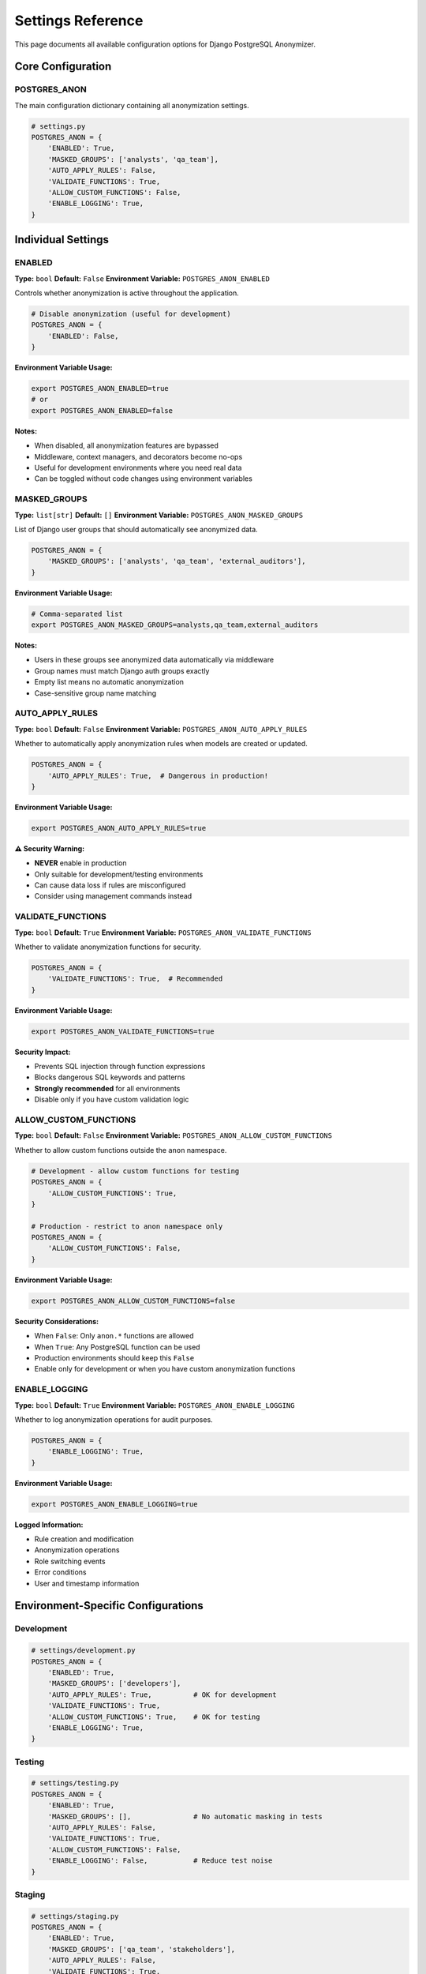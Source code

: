 Settings Reference
==================

This page documents all available configuration options for Django PostgreSQL Anonymizer.

Core Configuration
------------------

POSTGRES_ANON
~~~~~~~~~~~~~

The main configuration dictionary containing all anonymization settings.

.. code-block:: python

   # settings.py
   POSTGRES_ANON = {
       'ENABLED': True,
       'MASKED_GROUPS': ['analysts', 'qa_team'],
       'AUTO_APPLY_RULES': False,
       'VALIDATE_FUNCTIONS': True,
       'ALLOW_CUSTOM_FUNCTIONS': False,
       'ENABLE_LOGGING': True,
   }

Individual Settings
-------------------

ENABLED
~~~~~~~

**Type:** ``bool``
**Default:** ``False``
**Environment Variable:** ``POSTGRES_ANON_ENABLED``

Controls whether anonymization is active throughout the application.

.. code-block:: python

   # Disable anonymization (useful for development)
   POSTGRES_ANON = {
       'ENABLED': False,
   }

**Environment Variable Usage:**

.. code-block:: bash

   export POSTGRES_ANON_ENABLED=true
   # or
   export POSTGRES_ANON_ENABLED=false

**Notes:**

- When disabled, all anonymization features are bypassed
- Middleware, context managers, and decorators become no-ops
- Useful for development environments where you need real data
- Can be toggled without code changes using environment variables

MASKED_GROUPS
~~~~~~~~~~~~~

**Type:** ``list[str]``
**Default:** ``[]``
**Environment Variable:** ``POSTGRES_ANON_MASKED_GROUPS``

List of Django user groups that should automatically see anonymized data.

.. code-block:: python

   POSTGRES_ANON = {
       'MASKED_GROUPS': ['analysts', 'qa_team', 'external_auditors'],
   }

**Environment Variable Usage:**

.. code-block:: bash

   # Comma-separated list
   export POSTGRES_ANON_MASKED_GROUPS=analysts,qa_team,external_auditors

**Notes:**

- Users in these groups see anonymized data automatically via middleware
- Group names must match Django auth groups exactly
- Empty list means no automatic anonymization
- Case-sensitive group name matching

AUTO_APPLY_RULES
~~~~~~~~~~~~~~~~

**Type:** ``bool``
**Default:** ``False``
**Environment Variable:** ``POSTGRES_ANON_AUTO_APPLY_RULES``

Whether to automatically apply anonymization rules when models are created or updated.

.. code-block:: python

   POSTGRES_ANON = {
       'AUTO_APPLY_RULES': True,  # Dangerous in production!
   }

**Environment Variable Usage:**

.. code-block:: bash

   export POSTGRES_ANON_AUTO_APPLY_RULES=true

**⚠️ Security Warning:**

- **NEVER** enable in production
- Only suitable for development/testing environments
- Can cause data loss if rules are misconfigured
- Consider using management commands instead

VALIDATE_FUNCTIONS
~~~~~~~~~~~~~~~~~~

**Type:** ``bool``
**Default:** ``True``
**Environment Variable:** ``POSTGRES_ANON_VALIDATE_FUNCTIONS``

Whether to validate anonymization functions for security.

.. code-block:: python

   POSTGRES_ANON = {
       'VALIDATE_FUNCTIONS': True,  # Recommended
   }

**Environment Variable Usage:**

.. code-block:: bash

   export POSTGRES_ANON_VALIDATE_FUNCTIONS=true

**Security Impact:**

- Prevents SQL injection through function expressions
- Blocks dangerous SQL keywords and patterns
- **Strongly recommended** for all environments
- Disable only if you have custom validation logic

ALLOW_CUSTOM_FUNCTIONS
~~~~~~~~~~~~~~~~~~~~~~

**Type:** ``bool``
**Default:** ``False``
**Environment Variable:** ``POSTGRES_ANON_ALLOW_CUSTOM_FUNCTIONS``

Whether to allow custom functions outside the ``anon`` namespace.

.. code-block:: python

   # Development - allow custom functions for testing
   POSTGRES_ANON = {
       'ALLOW_CUSTOM_FUNCTIONS': True,
   }

   # Production - restrict to anon namespace only
   POSTGRES_ANON = {
       'ALLOW_CUSTOM_FUNCTIONS': False,
   }

**Environment Variable Usage:**

.. code-block:: bash

   export POSTGRES_ANON_ALLOW_CUSTOM_FUNCTIONS=false

**Security Considerations:**

- When ``False``: Only ``anon.*`` functions are allowed
- When ``True``: Any PostgreSQL function can be used
- Production environments should keep this ``False``
- Enable only for development or when you have custom anonymization functions

ENABLE_LOGGING
~~~~~~~~~~~~~~

**Type:** ``bool``
**Default:** ``True``
**Environment Variable:** ``POSTGRES_ANON_ENABLE_LOGGING``

Whether to log anonymization operations for audit purposes.

.. code-block:: python

   POSTGRES_ANON = {
       'ENABLE_LOGGING': True,
   }

**Environment Variable Usage:**

.. code-block:: bash

   export POSTGRES_ANON_ENABLE_LOGGING=true

**Logged Information:**

- Rule creation and modification
- Anonymization operations
- Role switching events
- Error conditions
- User and timestamp information

Environment-Specific Configurations
-----------------------------------

Development
~~~~~~~~~~~

.. code-block:: python

   # settings/development.py
   POSTGRES_ANON = {
       'ENABLED': True,
       'MASKED_GROUPS': ['developers'],
       'AUTO_APPLY_RULES': True,          # OK for development
       'VALIDATE_FUNCTIONS': True,
       'ALLOW_CUSTOM_FUNCTIONS': True,    # OK for testing
       'ENABLE_LOGGING': True,
   }

Testing
~~~~~~~

.. code-block:: python

   # settings/testing.py
   POSTGRES_ANON = {
       'ENABLED': True,
       'MASKED_GROUPS': [],               # No automatic masking in tests
       'AUTO_APPLY_RULES': False,
       'VALIDATE_FUNCTIONS': True,
       'ALLOW_CUSTOM_FUNCTIONS': False,
       'ENABLE_LOGGING': False,           # Reduce test noise
   }

Staging
~~~~~~~

.. code-block:: python

   # settings/staging.py
   POSTGRES_ANON = {
       'ENABLED': True,
       'MASKED_GROUPS': ['qa_team', 'stakeholders'],
       'AUTO_APPLY_RULES': False,
       'VALIDATE_FUNCTIONS': True,
       'ALLOW_CUSTOM_FUNCTIONS': False,
       'ENABLE_LOGGING': True,
   }

Production
~~~~~~~~~~

.. code-block:: python

   # settings/production.py
   POSTGRES_ANON = {
       'ENABLED': True,
       'MASKED_GROUPS': ['analysts', 'external_auditors'],
       'AUTO_APPLY_RULES': False,         # NEVER in production
       'VALIDATE_FUNCTIONS': True,        # ALWAYS in production
       'ALLOW_CUSTOM_FUNCTIONS': False,   # NEVER in production
       'ENABLE_LOGGING': True,            # ALWAYS for compliance
   }

12-Factor App Configuration
---------------------------

All settings support environment variables following 12-factor principles:

.. code-block:: bash

   # .env file or environment
   POSTGRES_ANON_ENABLED=true
   POSTGRES_ANON_MASKED_GROUPS=analysts,qa_team
   POSTGRES_ANON_AUTO_APPLY_RULES=false
   POSTGRES_ANON_VALIDATE_FUNCTIONS=true
   POSTGRES_ANON_ALLOW_CUSTOM_FUNCTIONS=false
   POSTGRES_ANON_ENABLE_LOGGING=true

Environment Variable Parsing
~~~~~~~~~~~~~~~~~~~~~~~~~~~~

The configuration system automatically parses environment variables:

.. code-block:: text

   # Automatic boolean conversion
   'true', 'True', '1', 'yes', 'on' → True
   'false', 'False', '0', 'no', 'off' → False

   # Automatic list conversion (comma-separated)
   'analysts,qa_team' → ['analysts', 'qa_team']

   # Empty values
   '' → None (uses default)

Configuration Validation
------------------------

The package validates configuration on startup:

.. code-block:: python

   # Invalid configurations will raise errors
   POSTGRES_ANON = {
       'ENABLED': 'invalid',  # Must be boolean
       'MASKED_GROUPS': 'not_a_list',  # Must be list
   }

Validation Rules
~~~~~~~~~~~~~~~~

1. **ENABLED**: Must be boolean or boolean-like string
2. **MASKED_GROUPS**: Must be list of strings
3. **AUTO_APPLY_RULES**: Must be boolean
4. **VALIDATE_FUNCTIONS**: Must be boolean
5. **ALLOW_CUSTOM_FUNCTIONS**: Must be boolean
6. **ENABLE_LOGGING**: Must be boolean

Django Settings Integration
---------------------------

The package integrates with Django's settings system:

.. code-block:: python

   from django.conf import settings
   from django_postgres_anon.config import get_config

   # Access configuration
   config = get_config()

   if config.enabled:
       # Anonymization is enabled
       pass

   # Check if user should see anonymized data
   user_groups = user.groups.values_list('name', flat=True)
   should_anonymize = any(group in config.masked_groups for group in user_groups)

Configuration Inheritance
~~~~~~~~~~~~~~~~~~~~~~~~~

Settings can be inherited and overridden:

.. code-block:: python

   # settings/base.py
   POSTGRES_ANON = {
       'VALIDATE_FUNCTIONS': True,
       'ENABLE_LOGGING': True,
   }

   # settings/production.py
   from .base import *

   POSTGRES_ANON.update({
       'ENABLED': True,
       'MASKED_GROUPS': ['analysts'],
       'AUTO_APPLY_RULES': False,
   })

Runtime Configuration Changes
-----------------------------

**⚠️ Important:** Configuration is read at Django startup and cached. Runtime changes require application restart.

.. code-block:: python

   # This WON'T work - settings are cached
   from django.conf import settings
   settings.POSTGRES_ANON['ENABLED'] = False

   # Use environment variables and restart instead
   # export POSTGRES_ANON_ENABLED=false

Configuration Testing
---------------------

Test your configuration in different environments:

.. code-block:: python

   # tests/test_configuration.py
   from django.test import TestCase, override_settings
   from django_postgres_anon.config import get_config

   class ConfigurationTestCase(TestCase):
       def test_default_configuration(self):
           config = get_config()
           self.assertFalse(config.enabled)  # Default is disabled
           self.assertEqual(config.masked_groups, [])

       @override_settings(POSTGRES_ANON={'ENABLED': True})
       def test_enabled_configuration(self):
           config = get_config()
           self.assertTrue(config.enabled)

       def test_environment_variable_parsing(self):
           with self.settings(POSTGRES_ANON_ENABLED='true'):
               config = get_config()
               self.assertTrue(config.enabled)

Common Configuration Issues
---------------------------

Issue: Anonymization Not Working
~~~~~~~~~~~~~~~~~~~~~~~~~~~~~~~~

**Problem:** Users in masked groups still see real data.

**Solution:**

.. code-block:: python

   # Check configuration
   POSTGRES_ANON = {
       'ENABLED': True,  # Must be True
       'MASKED_GROUPS': ['exact_group_name'],  # Must match Django groups exactly
   }

   # Verify middleware is installed
   MIDDLEWARE = [
       'django_postgres_anon.middleware.AnonymizationMiddleware',
       # ... other middleware
   ]

Issue: Permission Errors
~~~~~~~~~~~~~~~~~~~~~~~~

**Problem:** Database permission errors when switching roles.

**Solution:**

.. code-block:: bash

   # Ensure PostgreSQL anonymizer extension is installed and configured
   python manage.py anon_init
   python manage.py anon_fix_permissions

Issue: Environment Variables Not Working
~~~~~~~~~~~~~~~~~~~~~~~~~~~~~~~~~~~~~~~~

**Problem:** Environment variables not being read.

**Solution:**

.. code-block:: python

   # Ensure django-environ or similar is configured
   import environ

   env = environ.Env()

   # Use environment variables
   POSTGRES_ANON = {
       'ENABLED': env.bool('POSTGRES_ANON_ENABLED', default=False),
       'MASKED_GROUPS': env.list('POSTGRES_ANON_MASKED_GROUPS', default=[]),
   }

Best Practices
--------------

1. **Use Environment Variables**: Never hard-code sensitive configuration
2. **Start with Safe Defaults**: Enable features gradually
3. **Test All Environments**: Verify configuration in dev, staging, and production
4. **Document Changes**: Track configuration changes in version control
5. **Monitor Settings**: Log configuration at startup for debugging
6. **Validate Early**: Catch configuration errors during deployment

Security Recommendations
------------------------

Production Security Checklist:

- ✅ ``ENABLED``: ``True`` (if using anonymization)
- ✅ ``VALIDATE_FUNCTIONS``: ``True`` (always)
- ✅ ``ALLOW_CUSTOM_FUNCTIONS``: ``False`` (unless required)
- ✅ ``AUTO_APPLY_RULES``: ``False`` (never in production)
- ✅ ``ENABLE_LOGGING``: ``True`` (for compliance)
- ✅ Use environment variables for all settings
- ✅ Regularly audit ``MASKED_GROUPS`` membership

See Also
--------

- :doc:`../getting-started/index` - Configuration setup guide
- :doc:`../guides/usage-patterns` - Usage patterns and middleware
- :doc:`../examples/django-auth` - Real-world configuration examples
- :doc:`../deployment/production` - Production deployment settings
